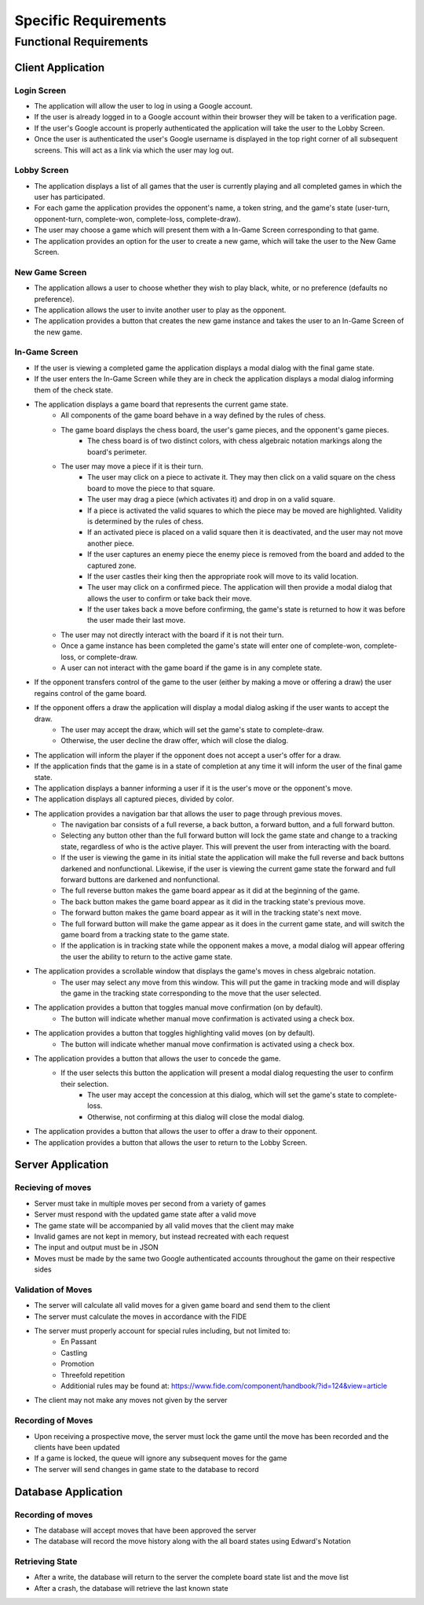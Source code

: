 Specific Requirements
=====================

Functional Requirements
-----------------------

Client Application
~~~~~~~~~~~~~~~

Login Screen
````````````
- The application will allow the user to log in using a Google account.
- If the user is already logged in to a Google account within their browser they will be taken to a verification page.
- If the user's Google account is properly authenticated the application will take the user to the Lobby Screen.
- Once the user is authenticated the user's Google username is displayed in the top right corner of all subsequent screens. This will act as a link via which the user may log out.

Lobby Screen
````````````
- The application displays a list of all games that the user is currently playing and all completed games in which the user has participated.
- For each game the application provides the opponent's name, a token string, and the game's state (user-turn, opponent-turn, complete-won, complete-loss, complete-draw).
- The user may choose a game which will present them with a In-Game Screen corresponding to that game.
- The application provides an option for the user to create a new game, which will take the user to the New Game Screen.

New Game Screen
```````````````
- The application allows a user to choose whether they wish to play black, white, or no preference (defaults no preference).
- The application allows the user to invite another user to play as the opponent.
- The application provides a button that creates the new game instance and takes the user to an In-Game Screen of the new game.

In-Game Screen
```````````
- If the user is viewing a completed game the application displays a modal dialog with the final game state.
- If the user enters the In-Game Screen while they are in check the application displays a modal dialog informing them of the check state.
- The application displays a game board that represents the current game state.
    - All components of the game board behave in a way defined by the rules of chess.
    - The game board displays the chess board, the user's game pieces, and the opponent's game pieces.
        - The chess board is of two distinct colors, with chess algebraic notation markings along the board's perimeter.
    - The user may move a piece if it is their turn.
        - The user may click on a piece to activate it. They may then click on a valid square on the chess board to move the piece to that square.
        - The user may drag a piece (which activates it) and drop in on a valid square.
        - If a piece is activated the valid squares to which the piece may be moved are highlighted. Validity is determined by the rules of chess.
        - If an activated piece is placed on a valid square then it is deactivated, and the user may not move another piece.
        - If the user captures an enemy piece the enemy piece is removed from the board and added to the captured zone.
        - If the user castles their king then the appropriate rook will move to its valid location.
        - The user may click on a confirmed piece. The application will then provide a modal dialog that allows the user to confirm or take back their move.
        - If the user takes back a move before confirming, the game's state is returned to how it was before the user made their last move.
    - The user may not directly interact with the board if it is not their turn.
    - Once a game instance has been completed the game's state will enter one of complete-won, complete-loss, or complete-draw.
    - A user can not interact with the game board if the game is in any complete state.
- If the opponent transfers control of the game to the user (either by making a move or offering a draw) the user regains control of the game board.
- If the opponent offers a draw the application will display a modal dialog asking if the user wants to accept the draw.
    - The user may accept the draw, which will set the game's state to complete-draw.
    - Otherwise, the user decline the draw offer, which will close the dialog.
- The application will inform the player if the opponent does not accept a user's offer for a draw.
- If the application finds that the game is in a state of completion at any time it will inform the user of the final game state.
- The application displays a banner informing a user if it is the user's move or the opponent's move.
- The application displays all captured pieces, divided by color.
- The application provides a navigation bar that allows the user to page through previous moves.
    - The navigation bar consists of a full reverse, a back button, a forward button, and a full forward button.
    - Selecting any button other than the full forward button will lock the game state and change to a tracking state, regardless of who is the active player. This will prevent the user from interacting with the board.
    - If the user is viewing the game in its initial state the application will make the full reverse and back buttons darkened and nonfunctional. Likewise, if the user is viewing the current game state the forward and full forward buttons are darkened and nonfunctional.
    - The full reverse button makes the game board appear as it did at the beginning of the game.
    - The back button makes the game board appear as it did in the tracking state's previous move.
    - The forward button makes the game board appear as it will in the tracking state's next move.
    - The full forward button will make the game appear as it does in the current game state, and will switch the game board from a tracking state to the game state.
    - If the application is in tracking state while the opponent makes a move, a modal dialog will appear offering the user the ability to return to the active game state.
- The application provides a scrollable window that displays the game's moves in chess algebraic notation.
    - The user may select any move from this window. This will put the game in tracking mode and will display the game in the tracking state corresponding to the move that the user selected.
- The application provides a button that toggles manual move confirmation (on by default).
    - The button will indicate whether manual move confirmation is activated using a check box.
- The application provides a button that toggles highlighting valid moves (on by default).
    - The button will indicate whether manual move confirmation is activated using a check box.
- The application provides a button that allows the user to concede the game.
    - If the user selects this button the application will present a modal dialog requesting the user to confirm their selection.
        - The user may accept the concession at this dialog, which will set the game's state to complete-loss.
        - Otherwise, not confirming at this dialog will close the modal dialog.
- The application provides a button that allows the user to offer a draw to their opponent.
- The application provides a button that allows the user to return to the Lobby Screen.

Server Application
~~~~~~~~~~~~~~~~

Recieving of moves
```````````````````````````
- Server must take in multiple moves per second from a variety of games
- Server must respond with the updated game state after a valid move
- The game state will be accompanied by all valid moves that the client may make
- Invalid games are not kept in memory, but instead recreated with each request
- The input and output must be in JSON
- Moves must be made by the same two Google authenticated accounts throughout the game on their respective sides

Validation of Moves
```````````````````
- The server will calculate all valid moves for a given game board and send them to the client
- The server must calculate the moves in accordance with the FIDE
- The server must properly account for special rules including, but not limited to:
    - En Passant
    - Castling
    - Promotion
    - Threefold repetition
    - Additionial rules may be found at: https://www.fide.com/component/handbook/?id=124&view=article
- The client may not make any moves not given by the server

Recording of Moves
``````````````````
- Upon receiving a prospective move, the server must lock the game until the move has been recorded and the clients have been updated
- If a game is locked, the queue will ignore any subsequent moves for the game
- The server will send changes in game state to the database to record


Database Application
~~~~~~~~~~~~~~~~~~~~
Recording of moves
``````````````````
- The database will accept moves that have been approved the server
- The database will record the move history along with the all board states using Edward's Notation

Retrieving State
````````````````
- After a write, the database will return to the server the complete board state list and the move list
- After a crash, the database will retrieve the last known state
